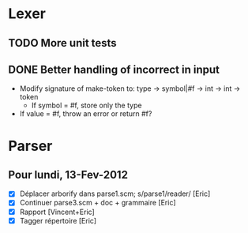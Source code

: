 * Lexer
** TODO More unit tests
** DONE Better handling of incorrect in input
CLOSED: [2012-01-22 Sun 22:28]
- Modify signature of make-token to:
  type -> symbol|#f -> int -> int -> token
  + If symbol = #f, store only the type
- If value = #f, throw an error or return #f?


* Parser
** Pour lundi, 13-Fev-2012
- [X] Déplacer arborify dans parse1.scm; s/parse1/reader/ [Eric]
- [X] Continuer parse3.scm + doc + grammaire [Eric]
- [X] Rapport [Vincent+Eric]
- [X] Tagger répertoire [Eric]
